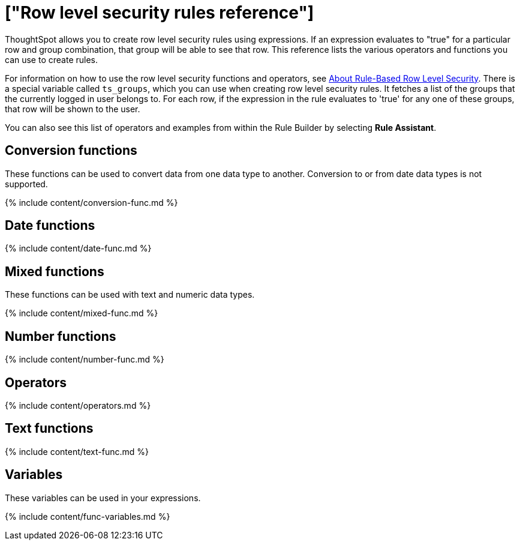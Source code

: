 = ["Row level security rules reference"]
:last_updated: 11/19/2019
:permalink: /:collection/:path.html
:sidebar: mydoc_sidebar
:summary: Learn the operators and functions you can use to create rules for row level security.

ThoughtSpot allows you to create row level security rules using expressions.
If an expression evaluates to "true" for a particular row and group combination, that group will be able to see that row.
This reference lists the various operators and functions you can use to create rules.

For information on how to use the row level security functions and operators, see xref:security-rls-concept.adoc[About Rule-Based Row Level Security].
There is a special variable called `ts_groups`, which you can use when creating row level security rules.
It fetches a list of the groups that the currently logged in user belongs to.
For each row, if the expression in the rule evaluates to 'true' for any one of these groups, that row will be shown to the user.

You can also see this list of operators and examples from within the Rule Builder by selecting *Rule Assistant*.

== Conversion functions

These functions can be used to convert data from one data type to another.
Conversion to or from date data types is not supported.

{% include content/conversion-func.md %}

== Date functions

{% include content/date-func.md %}

== Mixed functions

These functions can be used with text and numeric data types.

{% include content/mixed-func.md %}

== Number functions

{% include content/number-func.md %}

== Operators

{% include content/operators.md %}

== Text functions

{% include content/text-func.md %}

== Variables

These variables can be used in your expressions.

{% include content/func-variables.md %}
